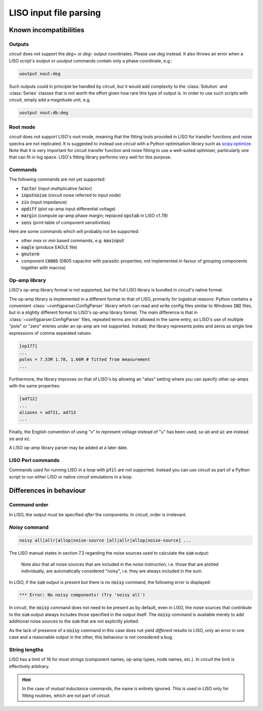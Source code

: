 LISO input file parsing
=======================

Known incompatibilities
-----------------------

Outputs
~~~~~~~

`circuit` does not support the `deg+` or `deg-` output coordinates. Please use `deg` instead.
It also throws an error when a LISO script's `ioutput` or `uoutput` commands contain only a
phase coordinate, e.g.:

.. code-block:: text

    uoutput nout:deg

Such outputs could in principle be handled by `circuit`, but it would add complexity to the
:class:`Solution` and :class:`Series` classes that is not worth the effort given how rare
this type of output is. In order to use such scripts with `circuit`, simply add a magnitude
unit, e.g.

.. code-block:: text

    uoutput nout:db:deg

Root mode
~~~~~~~~~

`circuit` does not support LISO's root mode, meaning that the fitting tools provided in LISO for
transfer functions and noise spectra are not replicated. It is suggested to instead use `circuit`
with a Python optimisation library such as `scipy.optimize <https://docs.scipy.org/doc/scipy/reference/optimize.html>`_.
Note that it is very important for circuit transfer function and noise fitting to use a well-suited
optimiser, particularly one that can fit in log space. LISO's fitting library performs very well for
this purpose.

Commands
~~~~~~~~

The following commands are not yet supported:

- :code:`factor` (input multiplicative factor)
- :code:`inputnoise` (circuit noise referred to input node)
- :code:`zin` (input impedance)
- :code:`opdiff` (plot op-amp input differential voltage)
- :code:`margin` (compute op-amp phase margin; replaced :code:`opstab` in LISO v1.78)
- :code:`sens` (print table of component sensitivities)

Here are some commands which will probably not be supported:

- other `max` or `min` based commands, e.g. :code:`maxinput`
- :code:`eagle` (produce EAGLE file)
- :code:`gnuterm`
- component :code:`C0805` (0805 capacitor with parasitic properties; not implemented in
  favour of grouping components together with macros)

Op-amp library
~~~~~~~~~~~~~~

LISO's op-amp library format is not supported, but the full LISO library is bundled
in `circuit`'s native format.

The op-amp library is implemented in a different format to that of LISO,
primarily for logistical reasons: Python contains a convenient :class:`~configparser.ConfigParser`
library which can read and write config files similar to Windows :code:`INI` files,
but in a slightly different format to LISO's op-amp library format. The main
difference is that in :class:`~configparser.ConfigParser` files, repeated terms are not allowed in
the same entry, so LISO's use of multiple "pole" or "zero" entries under an
op-amp are not supported. Instead, the library represents poles and zeros as
single line expressions of comma separated values:

.. code-block:: text

    [op177]
    ...
    poles = 7.53M 1.78, 1.66M # fitted from measurement
    ...

Furthermore, the library improves on that of LISO's by allowing an
"alias" setting where you can specify other op-amps with the same properties:

.. code-block:: text

    [ad712]
    ...
    aliases = ad711, ad713
    ...

Finally, the English convention of using "v" to represent voltage instead of "u"
has been used, so :code:`un` and :code:`uc` are instead :code:`vn` and :code:`vc`.

A LISO op-amp library parser may be added at a later date.

LISO Perl commands
~~~~~~~~~~~~~~~~~~

Commands used for running LISO in a loop with :code:`pfil` are not supported. Instead you
can use `circuit` as part of a Python script to run either LISO or native `circuit`
simulations in a loop.

Differences in behaviour
------------------------

Command order
~~~~~~~~~~~~~

In LISO, the output must be specified *after* the components. In `circuit`, order is
irrelevant.

`Noisy` command
~~~~~~~~~~~~~~~

.. code-block:: text

    noisy all|allr|allop|noise-source [all|allr|allop|noise-source] ...

The LISO manual states in section 7.3 regarding the noise sources used to calculate the
:code:`sum` output:

    Note also that all noise sources that are included in the `noise` instruction, i.e.
    those that are plotted individually, are automatically considered "noisy", i.e.
    they are always included in the sum.

In LISO, if the :code:`sum` output is present but there is no :code:`noisy` command, the following
error is displayed:

.. code-block:: text

    *** Error: No noisy components! (Try 'noisy all')

In `circuit`, the :code:`noisy` command does not need to be present as by default, even in LISO,
the noise sources that contribute to the :code:`sum` output always includes those specified in
the output itself. The :code:`noisy` command is available merely to add additional noise sources
to the :code:`sum` that are not explicitly plotted.

As the lack of presence of a :code:`noisy` command in this case does not yield *different*
results to LISO, only an error in one case and a reasonable output in the other, this
behaviour is not considered a bug.

String lengths
~~~~~~~~~~~~~~

LISO has a limit of 16 for most strings (component names, op-amp types, node names, etc.). In
`circuit` the limit is effectively arbitrary.

.. hint::
    In the case of *mutual inductance* commands, the name is entirely ignored. This is used in
    LISO only for fitting routines, which are not part of `circuit`.
